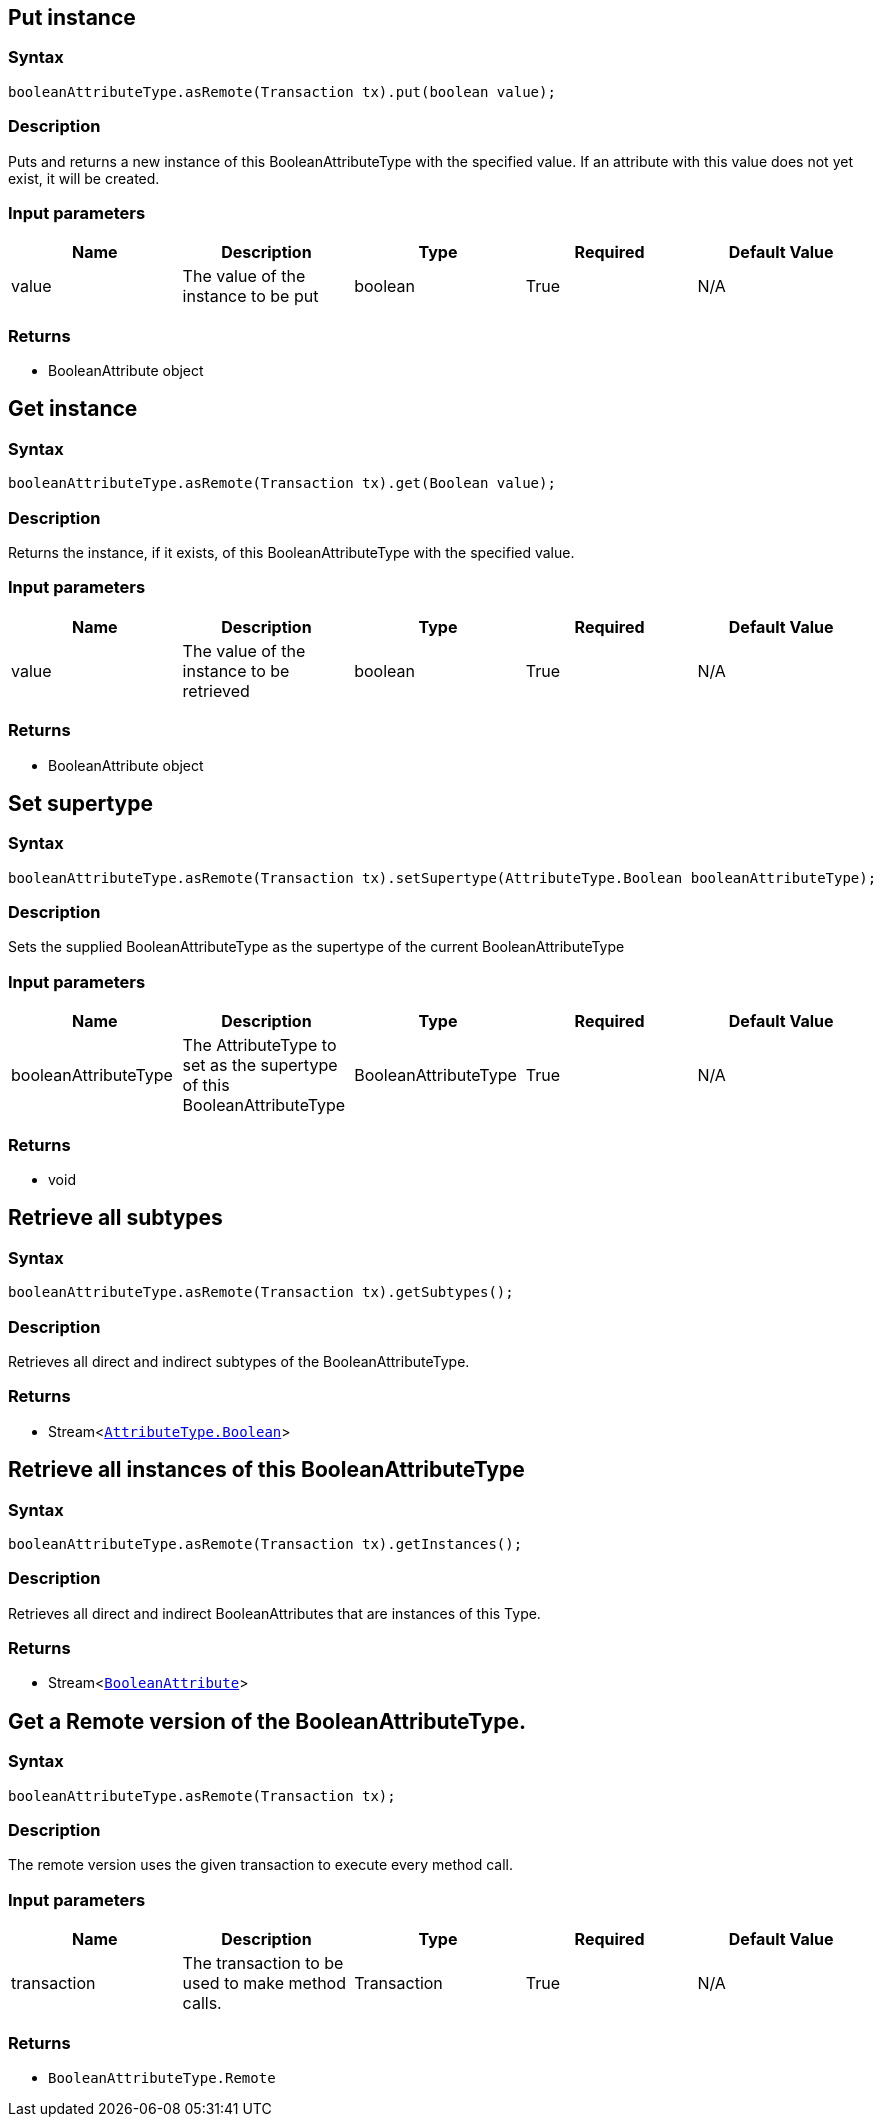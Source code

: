 == Put instance

=== Syntax

[source,java]
----
booleanAttributeType.asRemote(Transaction tx).put(boolean value);
----

=== Description

Puts and returns a new instance of this BooleanAttributeType with the specified value. If an attribute with this value does not yet exist, it will be created.

=== Input parameters

[options="header"]
|===
|Name |Description |Type |Required |Default Value
| value | The value of the instance to be put | boolean | True | N/A
|===

=== Returns

* BooleanAttribute object

== Get instance

=== Syntax

[source,java]
----
booleanAttributeType.asRemote(Transaction tx).get(Boolean value);
----

=== Description

Returns the instance, if it exists, of this BooleanAttributeType with the specified value.

=== Input parameters

[options="header"]
|===
|Name |Description |Type |Required |Default Value
| value | The value of the instance to be retrieved | boolean | True | N/A
|===

=== Returns

* BooleanAttribute object

== Set supertype

=== Syntax

[source,java]
----
booleanAttributeType.asRemote(Transaction tx).setSupertype(AttributeType.Boolean booleanAttributeType);
----

=== Description

Sets the supplied BooleanAttributeType as the supertype of the current BooleanAttributeType

=== Input parameters

[options="header"]
|===
|Name |Description |Type |Required |Default Value
| booleanAttributeType | The AttributeType to set as the supertype of this BooleanAttributeType | BooleanAttributeType | True | N/A
|===

=== Returns

* void

== Retrieve all subtypes

=== Syntax

[source,java]
----
booleanAttributeType.asRemote(Transaction tx).getSubtypes();
----

=== Description

Retrieves all direct and indirect subtypes of the BooleanAttributeType.

=== Returns

* Stream<xref:java/java-api-ref.adoc#_boolean_attribute_type[`AttributeType.Boolean`]>

== Retrieve all instances of this BooleanAttributeType

=== Syntax

[source,java]
----
booleanAttributeType.asRemote(Transaction tx).getInstances();
----

=== Description

Retrieves all direct and indirect BooleanAttributes that are instances of this Type.

=== Returns

* Stream<xref:java/java-api-ref.adoc#_boolean_attribute_type[`BooleanAttribute`]>

== Get a Remote version of the BooleanAttributeType.

=== Syntax

[source,java]
----
booleanAttributeType.asRemote(Transaction tx);
----

=== Description

The remote version uses the given transaction to execute every method call.

=== Input parameters

[options="header"]
|===
|Name |Description |Type |Required |Default Value
| transaction | The transaction to be used to make method calls. | Transaction | True | N/A
|===

=== Returns

* `BooleanAttributeType.Remote`

